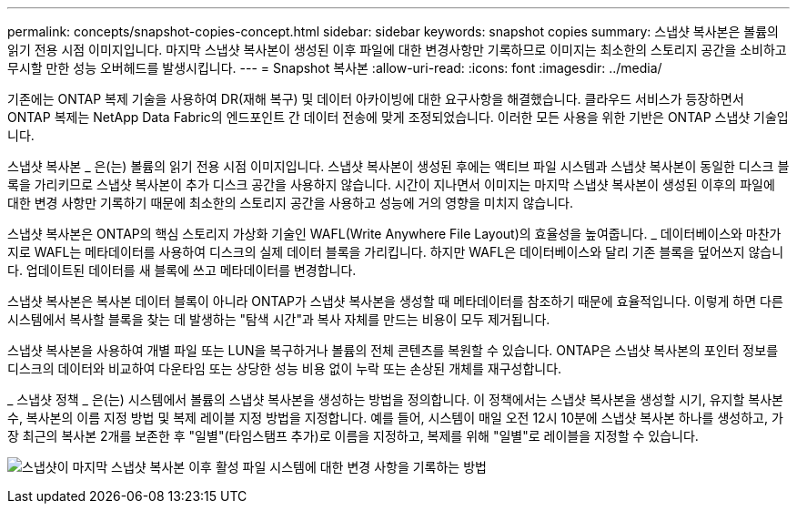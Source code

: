 ---
permalink: concepts/snapshot-copies-concept.html 
sidebar: sidebar 
keywords: snapshot copies 
summary: 스냅샷 복사본은 볼륨의 읽기 전용 시점 이미지입니다. 마지막 스냅샷 복사본이 생성된 이후 파일에 대한 변경사항만 기록하므로 이미지는 최소한의 스토리지 공간을 소비하고 무시할 만한 성능 오버헤드를 발생시킵니다. 
---
= Snapshot 복사본
:allow-uri-read: 
:icons: font
:imagesdir: ../media/


[role="lead"]
기존에는 ONTAP 복제 기술을 사용하여 DR(재해 복구) 및 데이터 아카이빙에 대한 요구사항을 해결했습니다. 클라우드 서비스가 등장하면서 ONTAP 복제는 NetApp Data Fabric의 엔드포인트 간 데이터 전송에 맞게 조정되었습니다. 이러한 모든 사용을 위한 기반은 ONTAP 스냅샷 기술입니다.

스냅샷 복사본 _ 은(는) 볼륨의 읽기 전용 시점 이미지입니다. 스냅샷 복사본이 생성된 후에는 액티브 파일 시스템과 스냅샷 복사본이 동일한 디스크 블록을 가리키므로 스냅샷 복사본이 추가 디스크 공간을 사용하지 않습니다. 시간이 지나면서 이미지는 마지막 스냅샷 복사본이 생성된 이후의 파일에 대한 변경 사항만 기록하기 때문에 최소한의 스토리지 공간을 사용하고 성능에 거의 영향을 미치지 않습니다.

스냅샷 복사본은 ONTAP의 핵심 스토리지 가상화 기술인 WAFL(Write Anywhere File Layout)의 효율성을 높여줍니다. _ 데이터베이스와 마찬가지로 WAFL는 메타데이터를 사용하여 디스크의 실제 데이터 블록을 가리킵니다. 하지만 WAFL은 데이터베이스와 달리 기존 블록을 덮어쓰지 않습니다. 업데이트된 데이터를 새 블록에 쓰고 메타데이터를 변경합니다.

스냅샷 복사본은 복사본 데이터 블록이 아니라 ONTAP가 스냅샷 복사본을 생성할 때 메타데이터를 참조하기 때문에 효율적입니다. 이렇게 하면 다른 시스템에서 복사할 블록을 찾는 데 발생하는 "탐색 시간"과 복사 자체를 만드는 비용이 모두 제거됩니다.

스냅샷 복사본을 사용하여 개별 파일 또는 LUN을 복구하거나 볼륨의 전체 콘텐츠를 복원할 수 있습니다. ONTAP은 스냅샷 복사본의 포인터 정보를 디스크의 데이터와 비교하여 다운타임 또는 상당한 성능 비용 없이 누락 또는 손상된 개체를 재구성합니다.

_ 스냅샷 정책 _ 은(는) 시스템에서 볼륨의 스냅샷 복사본을 생성하는 방법을 정의합니다. 이 정책에서는 스냅샷 복사본을 생성할 시기, 유지할 복사본 수, 복사본의 이름 지정 방법 및 복제 레이블 지정 방법을 지정합니다. 예를 들어, 시스템이 매일 오전 12시 10분에 스냅샷 복사본 하나를 생성하고, 가장 최근의 복사본 2개를 보존한 후 "일별"(타임스탬프 추가)로 이름을 지정하고, 복제를 위해 "일별"로 레이블을 지정할 수 있습니다.

image:snapshot-copy.gif["스냅샷이 마지막 스냅샷 복사본 이후 활성 파일 시스템에 대한 변경 사항을 기록하는 방법"]
